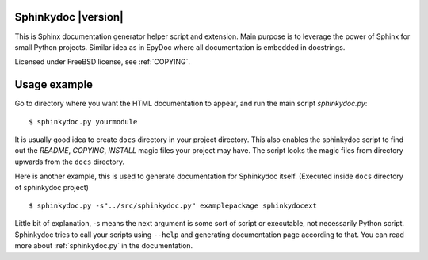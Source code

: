 Sphinkydoc |version|
====================

This is Sphinx documentation generator helper script and extension. Main purpose
is to leverage the power of Sphinx for small Python projects. Similar idea as in
EpyDoc where all documentation is embedded in docstrings.

Licensed under FreeBSD license, see :ref:`COPYING`.

Usage example
=============
Go to directory where you want the HTML documentation to appear, and run the 
main script `sphinkydoc.py`:

::

	$ sphinkydoc.py yourmodule 
	
It is usually good idea to create ``docs`` directory in your project directory.
This also enables the sphinkydoc script to find out the `README`, `COPYING`,
`INSTALL` magic files your project may have. The script looks the magic 
files from directory upwards from the ``docs`` directory.

Here is another example, this is used to generate documentation for Sphinkydoc 
itself. (Executed inside ``docs`` directory of sphinkydoc project)

::

	$ sphinkydoc.py -s"../src/sphinkydoc.py" examplepackage sphinkydocext
	
Little bit of explanation, -s means the next argument is some sort of 
script or executable, not necessarily Python script. Sphinkydoc tries to call your 
scripts using ``--help`` and generating documentation page according to that. 
You can read more about :ref:`sphinkydoc.py` in the documentation.